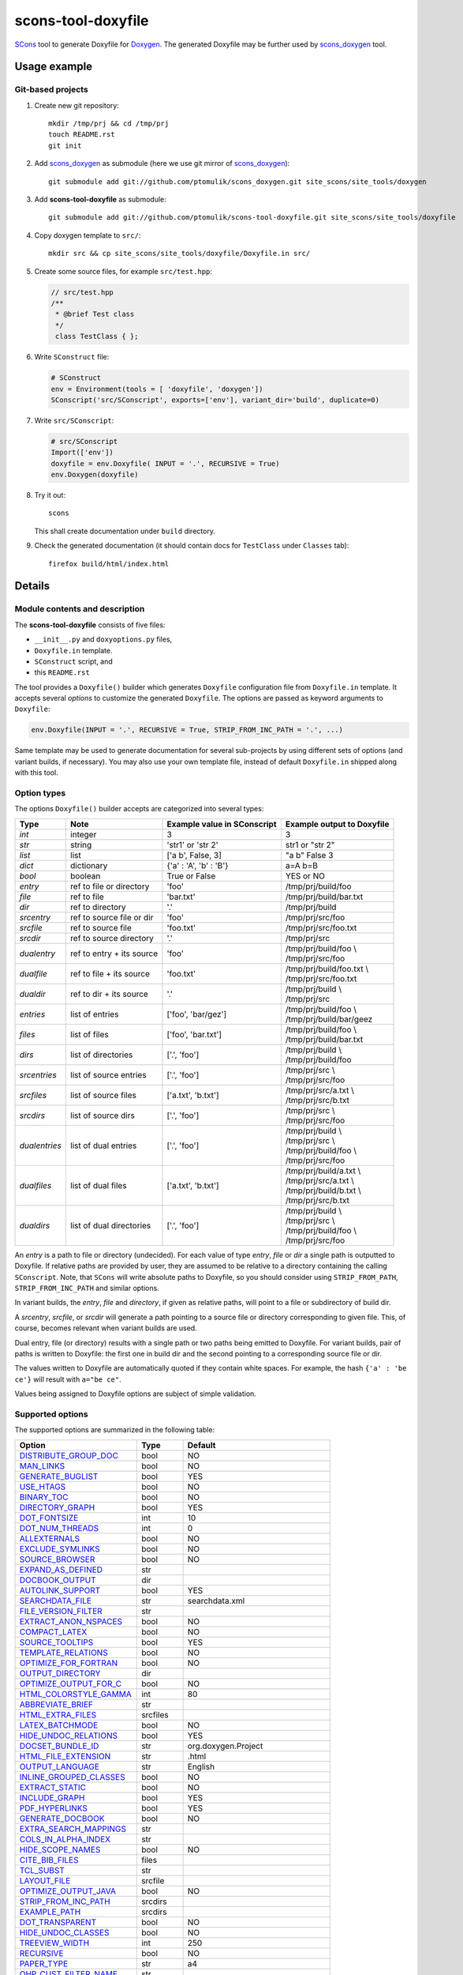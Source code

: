 scons-tool-doxyfile
===================

SCons_ tool to generate Doxyfile for Doxygen_. The generated Doxyfile may be
further used by scons_doxygen_ tool.

Usage example
-------------

Git-based projects
^^^^^^^^^^^^^^^^^^

#. Create new git repository::

      mkdir /tmp/prj && cd /tmp/prj
      touch README.rst
      git init

#. Add scons_doxygen_ as submodule (here we use git mirror of scons_doxygen_)::

      git submodule add git://github.com/ptomulik/scons_doxygen.git site_scons/site_tools/doxygen

#. Add **scons-tool-doxyfile** as submodule::

      git submodule add git://github.com/ptomulik/scons-tool-doxyfile.git site_scons/site_tools/doxyfile

#. Copy doxygen template to ``src/``::

      mkdir src && cp site_scons/site_tools/doxyfile/Doxyfile.in src/

#. Create some source files, for example ``src/test.hpp``:

   .. code-block:: cpp

      // src/test.hpp
      /**
       * @brief Test class
       */
       class TestClass { };

#. Write ``SConstruct`` file:

   .. code-block:: python

      # SConstruct
      env = Environment(tools = [ 'doxyfile', 'doxygen'])
      SConscript('src/SConscript', exports=['env'], variant_dir='build', duplicate=0)

#. Write ``src/SConscript``:

   .. code-block:: python

      # src/SConscript
      Import(['env'])
      doxyfile = env.Doxyfile( INPUT = '.', RECURSIVE = True)
      env.Doxygen(doxyfile)

#. Try it out::

      scons

   This shall create documentation under ``build`` directory.

#. Check the generated documentation (it should contain docs for ``TestClass``
   under ``Classes`` tab)::

      firefox build/html/index.html

Details
-------

Module contents and description
^^^^^^^^^^^^^^^^^^^^^^^^^^^^^^^

The **scons-tool-doxyfile** consists of five files:

* ``__init__.py`` and ``doxyoptions.py`` files, 
* ``Doxyfile.in`` template.
* ``SConstruct`` script, and
* this ``README.rst``

The tool provides a ``Doxyfile()`` builder which generates ``Doxyfile``
configuration file from ``Doxyfile.in`` template. It accepts several *options*
to customize the generated ``Doxyfile``. The options are passed as keyword
arguments to ``Doxyfile``:

.. code-block:: python

   env.Doxyfile(INPUT = '.', RECURSIVE = True, STRIP_FROM_INC_PATH = '.', ...)

Same template may be used to generate documentation for several sub-projects by
using different sets of options (and variant builds, if necessary).
You may also use your own template file, instead of default ``Doxyfile.in``
shipped along with this tool.

Option types
^^^^^^^^^^^^

The options ``Doxyfile()`` builder accepts are categorized into several types:

+---------------+--------------------------+----------------------------+----------------------------+
| Type          | Note                     | Example value in SConscript| Example output to Doxyfile | 
+===============+==========================+============================+============================+
| *int*         | integer                  | 3                          | 3                          |
+---------------+--------------------------+----------------------------+----------------------------+
| *str*         | string                   | 'str1' or 'str 2'          | str1 or "str 2"            |
+---------------+--------------------------+----------------------------+----------------------------+
| *list*        | list                     | ['a b', False, 3]          | "a b" False 3              |
+---------------+--------------------------+----------------------------+----------------------------+
| *dict*        | dictionary               | {'a' : 'A', 'b' : 'B'}     | a=A b=B                    |
+---------------+--------------------------+----------------------------+----------------------------+
| *bool*        | boolean                  | True or False              | YES or NO                  |
+---------------+--------------------------+----------------------------+----------------------------+
| *entry*       | ref to file or directory | 'foo'                      | /tmp/prj/build/foo         |
+---------------+--------------------------+----------------------------+----------------------------+
| *file*        | ref to file              | 'bar.txt'                  | /tmp/prj/build/bar.txt     |
+---------------+--------------------------+----------------------------+----------------------------+
| *dir*         | ref to directory         | '.'                        | /tmp/prj/build             |
+---------------+--------------------------+----------------------------+----------------------------+
| *srcentry*    | ref to source file or dir| 'foo'                      | /tmp/prj/src/foo           |
+---------------+--------------------------+----------------------------+----------------------------+
| *srcfile*     | ref to source file       | 'foo.txt'                  | /tmp/prj/src/foo.txt       |
+---------------+--------------------------+----------------------------+----------------------------+
| *srcdir*      | ref to source directory  | '.'                        | /tmp/prj/src               |
+---------------+--------------------------+----------------------------+----------------------------+
| *dualentry*   | ref to entry + its source| 'foo'                      | | /tmp/prj/build/foo \\    |
|               |                          |                            | | /tmp/prj/src/foo         |
+---------------+--------------------------+----------------------------+----------------------------+
| *dualfile*    | ref to file + its source | 'foo.txt'                  | | /tmp/prj/build/foo.txt \\|
|               |                          |                            | | /tmp/prj/src/foo.txt     |
+---------------+--------------------------+----------------------------+----------------------------+
| *dualdir*     | ref to dir + its source  | '.'                        | | /tmp/prj/build \\        |
|               |                          |                            | | /tmp/prj/src             |
+---------------+--------------------------+----------------------------+----------------------------+
| *entries*     | list of entries          | ['foo', 'bar/gez']         | | /tmp/prj/build/foo \\    |
|               |                          |                            | | /tmp/prj/build/bar/geez  |
+---------------+--------------------------+----------------------------+----------------------------+
| *files*       | list of files            | ['foo', 'bar.txt']         | | /tmp/prj/build/foo \\    |
|               |                          |                            | | /tmp/prj/build/bar.txt   |
+---------------+--------------------------+----------------------------+----------------------------+
| *dirs*        | list of directories      | ['.', 'foo']               | | /tmp/prj/build \\        |
|               |                          |                            | | /tmp/prj/build/foo       |
+---------------+--------------------------+----------------------------+----------------------------+
| *srcentries*  | list of source entries   | ['.', 'foo']               | | /tmp/prj/src \\          |
|               |                          |                            | | /tmp/prj/src/foo         |
+---------------+--------------------------+----------------------------+----------------------------+
| *srcfiles*    | list of source files     | ['a.txt', 'b.txt']         | | /tmp/prj/src/a.txt \\    |
|               |                          |                            | | /tmp/prj/src/b.txt       |
+---------------+--------------------------+----------------------------+----------------------------+
| *srcdirs*     | list of source dirs      | ['.', 'foo']               | | /tmp/prj/src \\          |
|               |                          |                            | | /tmp/prj/src/foo         |
+---------------+--------------------------+----------------------------+----------------------------+
| *dualentries* | list of dual entries     | ['.', 'foo']               | | /tmp/prj/build \\        |
|               |                          |                            | | /tmp/prj/src \\          |
|               |                          |                            | | /tmp/prj/build/foo \\    |
|               |                          |                            | | /tmp/prj/src/foo         |
+---------------+--------------------------+----------------------------+----------------------------+
| *dualfiles*   | list of dual files       | ['a.txt', 'b.txt']         | | /tmp/prj/build/a.txt \\  |
|               |                          |                            | | /tmp/prj/src/a.txt \\    |
|               |                          |                            | | /tmp/prj/build/b.txt \\  |
|               |                          |                            | | /tmp/prj/src/b.txt       |
+---------------+--------------------------+----------------------------+----------------------------+
| *dualdirs*    | list of dual directories | ['.', 'foo']               | | /tmp/prj/build \\        |
|               |                          |                            | | /tmp/prj/src \\          |
|               |                          |                            | | /tmp/prj/build/foo \\    |
|               |                          |                            | | /tmp/prj/src/foo         |
+---------------+--------------------------+----------------------------+----------------------------+

An *entry* is a path to file or directory (undecided). For each value of type
*entry*, *file* or *dir* a single path is outputted to Doxyfile. If
relative paths are provided by user, they are assumed to be relative to a
directory containing the calling ``SConscript``. Note, that ``SCons`` will
write absolute paths to Doxyfile, so you should consider using
``STRIP_FROM_PATH``, ``STRIP_FROM_INC_PATH`` and similar options.

In variant builds, the *entry*, *file* and *directory*, if given as
relative paths,  will point to a file or subdirectory of build dir.

A *srcentry*, *srcfile*, or *srcdir* will generate a path pointing to a
source file or directory corresponding to given file. This, of course, becomes
relevant when variant builds are used.

Dual entry, file (or directory) results with a single path or two
paths being emitted to Doxyfile. For variant builds, pair of paths is written
to Doxyfile: the first one in build dir and the second pointing to a
corresponding source file or dir.

The values written to Doxyfile are automatically quoted if they contain
white spaces. For example, the hash ``{'a' : 'be ce'}`` will result with
``a="be ce"``.

Values being assigned to Doxyfile options are subject of simple validation.

Supported options
^^^^^^^^^^^^^^^^^

The supported options are summarized in the following table:

======================== ========== =====================================
Option                   Type       Default
======================== ========== =====================================
DISTRIBUTE_GROUP_DOC_    bool       NO
MAN_LINKS_               bool       NO
GENERATE_BUGLIST_        bool       YES
USE_HTAGS_               bool       NO
BINARY_TOC_              bool       NO
DIRECTORY_GRAPH_         bool       YES
DOT_FONTSIZE_            int        10
DOT_NUM_THREADS_         int        0
ALLEXTERNALS_            bool       NO
EXCLUDE_SYMLINKS_        bool       NO
SOURCE_BROWSER_          bool       NO
EXPAND_AS_DEFINED_       str
DOCBOOK_OUTPUT_          dir
AUTOLINK_SUPPORT_        bool       YES
SEARCHDATA_FILE_         str        searchdata.xml
FILE_VERSION_FILTER_     str
EXTRACT_ANON_NSPACES_    bool       NO
COMPACT_LATEX_           bool       NO
SOURCE_TOOLTIPS_         bool       YES
TEMPLATE_RELATIONS_      bool       NO
OPTIMIZE_FOR_FORTRAN_    bool       NO
OUTPUT_DIRECTORY_        dir
OPTIMIZE_OUTPUT_FOR_C_   bool       NO
HTML_COLORSTYLE_GAMMA_   int        80
ABBREVIATE_BRIEF_        str
HTML_EXTRA_FILES_        srcfiles
LATEX_BATCHMODE_         bool       NO
HIDE_UNDOC_RELATIONS_    bool       YES
DOCSET_BUNDLE_ID_        str        org.doxygen.Project
HTML_FILE_EXTENSION_     str        .html
OUTPUT_LANGUAGE_         str        English
INLINE_GROUPED_CLASSES_  bool       NO
EXTRACT_STATIC_          bool       NO
INCLUDE_GRAPH_           bool       YES
PDF_HYPERLINKS_          bool       YES
GENERATE_DOCBOOK_        bool       NO
EXTRA_SEARCH_MAPPINGS_   str
COLS_IN_ALPHA_INDEX_     str
HIDE_SCOPE_NAMES_        bool       NO
CITE_BIB_FILES_          files
TCL_SUBST_               str
LAYOUT_FILE_             srcfile
OPTIMIZE_OUTPUT_JAVA_    bool       NO
STRIP_FROM_INC_PATH_     srcdirs
EXAMPLE_PATH_            srcdirs
DOT_TRANSPARENT_         bool       NO
HIDE_UNDOC_CLASSES_      bool       NO
TREEVIEW_WIDTH_          int        250
RECURSIVE_               bool       NO
PAPER_TYPE_              str        a4
QHP_CUST_FILTER_NAME_    str
TAB_SIZE_                int        4
HTML_OUTPUT_             str        html
INPUT_                   srcentries
PROJECT_LOGO_            str
INLINE_INHERITED_MEMB_   bool       NO
MAX_INITIALIZER_LINES_   int        30
MAN_OUTPUT_              str        man
IMAGE_PATH_              srcdirs
HTML_FOOTER_             srcfile
INLINE_INFO_             bool       YES
PERLMOD_MAKEVAR_PREFIX_  str
CLASS_DIAGRAMS_          bool       YES
GENERATE_TODOLIST_       bool       YES
MAX_DOT_GRAPH_DEPTH_     int        0
DOCSET_FEEDNAME_         str        "Doxygen generated docs"
GENERATE_PERLMOD_        bool       NO
DOTFILE_DIRS_            srcdirs
CHM_INDEX_ENCODING_      str
RTF_HYPERLINKS_          bool       NO
DOXYFILE_ENCODING_       str        UTF-8
MARKDOWN_SUPPORT_        bool       YES
EXT_LINKS_IN_WINDOW_     bool       NO
QUIET_                   bool       NO
SORT_BRIEF_DOCS_         bool       NO
LATEX_FOOTER_            srcfile
INCLUDED_BY_GRAPH_       bool       YES
XML_OUTPUT_              str        xml
MATHJAX_RELPATH_         str        http://cdn.mathjax.org/mathjax/latest
SEARCHENGINE_URL_        str
GENERATE_LATEX_          bool       YES
XML_SCHEMA_              str
CREATE_SUBDIRS_          bool       NO
GENERATE_DOCSET_         bool       NO
LATEX_SOURCE_CODE_       bool       NO
EXTRACT_PRIVATE_         bool       NO
FILE_PATTERNS_           str
BUILTIN_STL_SUPPORT_     bool       NO
GENERATE_TREEVIEW_       bool       NO
PROJECT_BRIEF_           str
EXTRACT_PACKAGE_         bool       NO
USE_MDFILE_AS_MAINPAGE_  srcfile
QT_AUTOBRIEF_            bool       NO
HIDE_IN_BODY_DOCS_       bool       NO
DOT_MULTI_TARGETS_       bool       NO
VERBATIM_HEADERS_        bool       YES
CALLER_GRAPH_            bool       NO
IGNORE_PREFIX_           str
HIDE_FRIEND_COMPOUNDS_   bool       NO
FILTER_SOURCE_FILES_     bool       NO
EXAMPLE_PATTERNS_        str
ALPHABETICAL_INDEX_      bool       YES
EXAMPLE_RECURSIVE_       bool       NO
UML_LOOK_                bool       NO
GENERATE_QHP_            bool       NO
INCLUDE_FILE_PATTERNS_   str
STRICT_PROTO_MATCHING_   bool       NO
PERL_PATH_               str        /usr/bin/perl
PROJECT_NAME_            str        "My Project"
SEARCH_INCLUDES_         bool       YES
GENERATE_TAGFILE_        file
EXCLUDE_                 srcdirs
LOOKUP_CACHE_SIZE_       int        0
MSCFILE_DIRS_            dirs
DOT_FONTNAME_            str        Helvetica
MAKEINDEX_CMD_NAME_      str        makeindex
BRIEF_MEMBER_DESC_       bool       YES
REFERENCES_RELATION_     bool       NO
MAN_EXTENSION_           str        .3
WARN_IF_UNDOCUMENTED_    bool       YES
INPUT_FILTER_            str
XML_DTD_                 str
LATEX_BIB_STYLE_         str
MATHJAX_CODEFILE_        srcfile
INTERNAL_DOCS_           bool       NO
QCH_FILE_                str
OPTIMIZE_OUTPUT_VHDL_    bool       NO
RTF_OUTPUT_              str        rtf
HHC_LOCATION_            str
MULTILINE_CPP_IS_BRIEF_  bool       NO
HTML_TIMESTAMP_          bool       YES
HTML_HEADER_             srcfile
CASE_SENSE_NAMES_        bool       *OS dependent*
LATEX_HEADER_            srcfile
EXTERNAL_PAGES_          bool       YES
GENERATE_HTMLHELP_       bool       NO
GENERATE_ECLIPSEHELP_    bool       NO
EXTERNAL_GROUPS_         bool       YES
FILTER_PATTERNS_         str
HTML_STYLESHEET_         srcfile
SUBGROUPING_             bool       YES
SORT_MEMBERS_CTORS_1ST_  bool       NO
TAGFILES_                str
PREDEFINED_              str
USE_PDFLATEX_            bool       YES
DOT_GRAPH_MAX_NODES_     int        50
ENUM_VALUES_PER_LINE_    int        4
SORT_GROUP_NAMES_        bool       NO
DOT_IMAGE_FORMAT_        str        png
EXTRACT_LOCAL_METHODS_   bool       NO
DOCSET_PUBLISHER_ID_     str        org.doxygen.Publisher
HTML_DYNAMIC_SECTIONS_   bool       NO
UML_LIMIT_NUM_FIELDS_    int        10
HTML_COLORSTYLE_HUE_     int        220
GENERATE_XML_            bool       NO
CPP_CLI_SUPPORT_         bool       NO
QHP_SECT_FILTER_ATTRS_   str
GROUP_GRAPHS_            bool       YES
SEPARATE_MEMBER_PAGES_   bool       NO
PERLMOD_LATEX_           bool       NO
FORMULA_FONTSIZE_        int        10
ALWAYS_DETAILED_SEC_     bool       NO
EXCLUDE_PATTERNS_        str
EXTERNAL_SEARCH_ID_      str
RTF_EXTENSIONS_FILE_     file
LATEX_EXTRA_FILES_       srcfiles
COMPACT_RTF_             bool       NO
ENABLED_SECTIONS_        str
LATEX_HIDE_INDICES_      bool       NO
SHOW_USED_FILES_         bool       YES
ECLIPSE_DOC_ID_          str        org.doxygen.Project
GRAPHICAL_HIERARCHY_     bool       YES
ALIASES_                 str
HTML_COLORSTYLE_SAT_     int        100
WARN_IF_DOC_ERROR_       bool       YES
GENERATE_RTF_            bool       NO
SERVER_BASED_SEARCH_     bool       NO
CHM_FILE_                srcfile
LATEX_CMD_NAME_          str        latex
QHP_NAMESPACE_           str
FORMULA_TRANSPARENT_     bool       YES
INTERACTIVE_SVG_         bool       NO
XML_PROGRAMLISTING_      bool       YES
GENERATE_CHI_            bool       NO
REFERENCES_LINK_SOURCE_  bool       YES
WARN_LOGFILE_            file
FILTER_SOURCE_PATTERNS_  str
TOC_EXPAND_              bool       NO
GENERATE_LEGEND_         bool       YES
PROJECT_NUMBER_          str
HTML_EXTRA_STYLESHEET_   srcfile
SKIP_FUNCTION_MACROS_    bool       YES
SHOW_FILES_              bool       YES
CLASS_GRAPH_             bool       YES
LATEX_OUTPUT_            str        latex
GENERATE_MAN_            bool       NO
SORT_BY_SCOPE_NAME_      bool       NO
CLANG_OPTIONS_           str
INCLUDE_PATH_            srcdirs
MSCGEN_PATH_             str
DOT_CLEANUP_             bool       YES
MATHJAX_FORMAT_          str        HTML-CSS
INPUT_ENCODING_          str        UTF-8
IDL_PROPERTY_SUPPORT_    bool       YES
FULL_PATH_NAMES_         bool       YES
DISABLE_INDEX_           bool       NO
SIP_SUPPORT_             bool       NO
MACRO_EXPANSION_         bool       NO
EXTRACT_ALL_             bool       NO
WARNINGS_                bool       YES
EXTRACT_LOCAL_CLASSES_   bool       YES
REPEAT_BRIEF_            bool       YES
INLINE_SOURCES_          bool       NO
USE_MATHJAX_             bool       NO
EXTENSION_MAPPING_       str
SHORT_NAMES_             bool       NO
DOT_PATH_                str
RTF_STYLESHEET_FILE_     file
TYPEDEF_HIDES_STRUCT_    bool       NO
PERLMOD_PRETTY_          bool       YES
ENABLE_PREPROCESSING_    bool       YES
JAVADOC_AUTOBRIEF_       bool       NO
STRIP_FROM_PATH_         srcdirs
EXCLUDE_SYMBOLS_         str
HTML_INDEX_NUM_ENTRIES_  int        100
GENERATE_AUTOGEN_DEF_    bool       NO
CLANG_ASSISTED_PARSING_  bool       NO
COLLABORATION_GRAPH_     bool       YES
DOCSET_PUBLISHER_NAME_   str        Publisher
QHP_CUST_FILTER_ATTRS_   str
GENERATE_HTML_           bool       YES
CALL_GRAPH_              bool       NO
GENERATE_DEPRECATEDLIST_ bool       YES
SORT_MEMBER_DOCS_        bool       YES
SHOW_INCLUDE_FILES_      bool       YES
WARN_FORMAT_             str        "$file:$line: $text"
WARN_NO_PARAMDOC_        bool       NO
MATHJAX_EXTENSIONS_      str
EXTERNAL_SEARCH_         bool       NO
GENERATE_TESTLIST_       bool       YES
INLINE_SIMPLE_STRUCTS_   bool       NO
DOT_FONTPATH_            srcdir
REFERENCED_BY_RELATION_  bool       NO
HAVE_DOT_                bool       NO
INHERIT_DOCS_            bool       YES
EXTRA_PACKAGES_          str
HIDE_UNDOC_MEMBERS_      bool       NO
FORCE_LOCAL_INCLUDES_    bool       NO
SHOW_NAMESPACES_         bool       YES
QHP_VIRTUAL_FOLDER_      str        doc
EXPAND_ONLY_PREDEF_      bool       NO
SEARCHENGINE_            bool       YES
STRIP_CODE_COMMENTS_     bool       YES
QHG_LOCATION_            str
======================== ========== =====================================

.. _DISTRIBUTE_GROUP_DOC: http://doxygen.org/manual/config.html#cfg_distribute_group_doc
.. _MAN_LINKS: http://doxygen.org/manual/config.html#cfg_man_links
.. _GENERATE_BUGLIST: http://doxygen.org/manual/config.html#cfg_generate_buglist
.. _USE_HTAGS: http://doxygen.org/manual/config.html#cfg_use_htags
.. _BINARY_TOC: http://doxygen.org/manual/config.html#cfg_binary_toc
.. _DIRECTORY_GRAPH: http://doxygen.org/manual/config.html#cfg_directory_graph
.. _DOT_FONTSIZE: http://doxygen.org/manual/config.html#cfg_dot_fontsize
.. _DOT_NUM_THREADS: http://doxygen.org/manual/config.html#cfg_dot_num_threads
.. _ALLEXTERNALS: http://doxygen.org/manual/config.html#cfg_allexternals
.. _EXCLUDE_SYMLINKS: http://doxygen.org/manual/config.html#cfg_exclude_symlinks
.. _SOURCE_BROWSER: http://doxygen.org/manual/config.html#cfg_source_browser
.. _EXPAND_AS_DEFINED: http://doxygen.org/manual/config.html#cfg_expand_as_defined
.. _DOCBOOK_OUTPUT: http://doxygen.org/manual/config.html#cfg_docbook_output
.. _AUTOLINK_SUPPORT: http://doxygen.org/manual/config.html#cfg_autolink_support
.. _SEARCHDATA_FILE: http://doxygen.org/manual/config.html#cfg_searchdata_file
.. _FILE_VERSION_FILTER: http://doxygen.org/manual/config.html#cfg_file_version_filter
.. _EXTRACT_ANON_NSPACES: http://doxygen.org/manual/config.html#cfg_extract_anon_nspaces
.. _COMPACT_LATEX: http://doxygen.org/manual/config.html#cfg_compact_latex
.. _SOURCE_TOOLTIPS: http://doxygen.org/manual/config.html#cfg_source_tooltips
.. _TEMPLATE_RELATIONS: http://doxygen.org/manual/config.html#cfg_template_relations
.. _OPTIMIZE_FOR_FORTRAN: http://doxygen.org/manual/config.html#cfg_optimize_for_fortran
.. _OUTPUT_DIRECTORY: http://doxygen.org/manual/config.html#cfg_output_directory
.. _OPTIMIZE_OUTPUT_FOR_C: http://doxygen.org/manual/config.html#cfg_optimize_output_for_c
.. _HTML_COLORSTYLE_GAMMA: http://doxygen.org/manual/config.html#cfg_html_colorstyle_gamma
.. _ABBREVIATE_BRIEF: http://doxygen.org/manual/config.html#cfg_abbreviate_brief
.. _HTML_EXTRA_FILES: http://doxygen.org/manual/config.html#cfg_html_extra_files
.. _LATEX_BATCHMODE: http://doxygen.org/manual/config.html#cfg_latex_batchmode
.. _HIDE_UNDOC_RELATIONS: http://doxygen.org/manual/config.html#cfg_hide_undoc_relations
.. _DOCSET_BUNDLE_ID: http://doxygen.org/manual/config.html#cfg_docset_bundle_id
.. _HTML_FILE_EXTENSION: http://doxygen.org/manual/config.html#cfg_html_file_extension
.. _OUTPUT_LANGUAGE: http://doxygen.org/manual/config.html#cfg_output_language
.. _INLINE_GROUPED_CLASSES: http://doxygen.org/manual/config.html#cfg_inline_grouped_classes
.. _EXTRACT_STATIC: http://doxygen.org/manual/config.html#cfg_extract_static
.. _INCLUDE_GRAPH: http://doxygen.org/manual/config.html#cfg_include_graph
.. _PDF_HYPERLINKS: http://doxygen.org/manual/config.html#cfg_pdf_hyperlinks
.. _GENERATE_DOCBOOK: http://doxygen.org/manual/config.html#cfg_generate_docbook
.. _EXTRA_SEARCH_MAPPINGS: http://doxygen.org/manual/config.html#cfg_extra_search_mappings
.. _COLS_IN_ALPHA_INDEX: http://doxygen.org/manual/config.html#cfg_cols_in_alpha_index
.. _HIDE_SCOPE_NAMES: http://doxygen.org/manual/config.html#cfg_hide_scope_names
.. _CITE_BIB_FILES: http://doxygen.org/manual/config.html#cfg_cite_bib_files
.. _TCL_SUBST: http://doxygen.org/manual/config.html#cfg_tcl_subst
.. _LAYOUT_FILE: http://doxygen.org/manual/config.html#cfg_layout_file
.. _OPTIMIZE_OUTPUT_JAVA: http://doxygen.org/manual/config.html#cfg_optimize_output_java
.. _STRIP_FROM_INC_PATH: http://doxygen.org/manual/config.html#cfg_strip_from_inc_path
.. _EXAMPLE_PATH: http://doxygen.org/manual/config.html#cfg_example_path
.. _DOT_TRANSPARENT: http://doxygen.org/manual/config.html#cfg_dot_transparent
.. _HIDE_UNDOC_CLASSES: http://doxygen.org/manual/config.html#cfg_hide_undoc_classes
.. _TREEVIEW_WIDTH: http://doxygen.org/manual/config.html#cfg_treeview_width
.. _RECURSIVE: http://doxygen.org/manual/config.html#cfg_recursive
.. _PAPER_TYPE: http://doxygen.org/manual/config.html#cfg_paper_type
.. _QHP_CUST_FILTER_NAME: http://doxygen.org/manual/config.html#cfg_qhp_cust_filter_name
.. _TAB_SIZE: http://doxygen.org/manual/config.html#cfg_tab_size
.. _HTML_OUTPUT: http://doxygen.org/manual/config.html#cfg_html_output
.. _INPUT: http://doxygen.org/manual/config.html#cfg_input
.. _PROJECT_LOGO: http://doxygen.org/manual/config.html#cfg_project_logo
.. _INLINE_INHERITED_MEMB: http://doxygen.org/manual/config.html#cfg_inline_inherited_memb
.. _MAX_INITIALIZER_LINES: http://doxygen.org/manual/config.html#cfg_max_initializer_lines
.. _MAN_OUTPUT: http://doxygen.org/manual/config.html#cfg_man_output
.. _IMAGE_PATH: http://doxygen.org/manual/config.html#cfg_image_path
.. _HTML_FOOTER: http://doxygen.org/manual/config.html#cfg_html_footer
.. _INLINE_INFO: http://doxygen.org/manual/config.html#cfg_inline_info
.. _PERLMOD_MAKEVAR_PREFIX: http://doxygen.org/manual/config.html#cfg_perlmod_makevar_prefix
.. _CLASS_DIAGRAMS: http://doxygen.org/manual/config.html#cfg_class_diagrams
.. _GENERATE_TODOLIST: http://doxygen.org/manual/config.html#cfg_generate_todolist
.. _MAX_DOT_GRAPH_DEPTH: http://doxygen.org/manual/config.html#cfg_max_dot_graph_depth
.. _DOCSET_FEEDNAME: http://doxygen.org/manual/config.html#cfg_docset_feedname
.. _GENERATE_PERLMOD: http://doxygen.org/manual/config.html#cfg_generate_perlmod
.. _DOTFILE_DIRS: http://doxygen.org/manual/config.html#cfg_dotfile_dirs
.. _CHM_INDEX_ENCODING: http://doxygen.org/manual/config.html#cfg_chm_index_encoding
.. _RTF_HYPERLINKS: http://doxygen.org/manual/config.html#cfg_rtf_hyperlinks
.. _DOXYFILE_ENCODING: http://doxygen.org/manual/config.html#cfg_doxyfile_encoding
.. _MARKDOWN_SUPPORT: http://doxygen.org/manual/config.html#cfg_markdown_support
.. _EXT_LINKS_IN_WINDOW: http://doxygen.org/manual/config.html#cfg_ext_links_in_window
.. _QUIET: http://doxygen.org/manual/config.html#cfg_quiet
.. _SORT_BRIEF_DOCS: http://doxygen.org/manual/config.html#cfg_sort_brief_docs
.. _LATEX_FOOTER: http://doxygen.org/manual/config.html#cfg_latex_footer
.. _INCLUDED_BY_GRAPH: http://doxygen.org/manual/config.html#cfg_included_by_graph
.. _XML_OUTPUT: http://doxygen.org/manual/config.html#cfg_xml_output
.. _MATHJAX_RELPATH: http://doxygen.org/manual/config.html#cfg_mathjax_relpath
.. _SEARCHENGINE_URL: http://doxygen.org/manual/config.html#cfg_searchengine_url
.. _GENERATE_LATEX: http://doxygen.org/manual/config.html#cfg_generate_latex
.. _XML_SCHEMA: http://doxygen.org/manual/config.html#cfg_xml_schema
.. _CREATE_SUBDIRS: http://doxygen.org/manual/config.html#cfg_create_subdirs
.. _GENERATE_DOCSET: http://doxygen.org/manual/config.html#cfg_generate_docset
.. _LATEX_SOURCE_CODE: http://doxygen.org/manual/config.html#cfg_latex_source_code
.. _EXTRACT_PRIVATE: http://doxygen.org/manual/config.html#cfg_extract_private
.. _FILE_PATTERNS: http://doxygen.org/manual/config.html#cfg_file_patterns
.. _BUILTIN_STL_SUPPORT: http://doxygen.org/manual/config.html#cfg_builtin_stl_support
.. _GENERATE_TREEVIEW: http://doxygen.org/manual/config.html#cfg_generate_treeview
.. _PROJECT_BRIEF: http://doxygen.org/manual/config.html#cfg_project_brief
.. _EXTRACT_PACKAGE: http://doxygen.org/manual/config.html#cfg_extract_package
.. _USE_MDFILE_AS_MAINPAGE: http://doxygen.org/manual/config.html#cfg_use_mdfile_as_mainpage
.. _QT_AUTOBRIEF: http://doxygen.org/manual/config.html#cfg_qt_autobrief
.. _HIDE_IN_BODY_DOCS: http://doxygen.org/manual/config.html#cfg_hide_in_body_docs
.. _DOT_MULTI_TARGETS: http://doxygen.org/manual/config.html#cfg_dot_multi_targets
.. _VERBATIM_HEADERS: http://doxygen.org/manual/config.html#cfg_verbatim_headers
.. _CALLER_GRAPH: http://doxygen.org/manual/config.html#cfg_caller_graph
.. _IGNORE_PREFIX: http://doxygen.org/manual/config.html#cfg_ignore_prefix
.. _HIDE_FRIEND_COMPOUNDS: http://doxygen.org/manual/config.html#cfg_hide_friend_compounds
.. _FILTER_SOURCE_FILES: http://doxygen.org/manual/config.html#cfg_filter_source_files
.. _EXAMPLE_PATTERNS: http://doxygen.org/manual/config.html#cfg_example_patterns
.. _ALPHABETICAL_INDEX: http://doxygen.org/manual/config.html#cfg_alphabetical_index
.. _EXAMPLE_RECURSIVE: http://doxygen.org/manual/config.html#cfg_example_recursive
.. _UML_LOOK: http://doxygen.org/manual/config.html#cfg_uml_look
.. _GENERATE_QHP: http://doxygen.org/manual/config.html#cfg_generate_qhp
.. _INCLUDE_FILE_PATTERNS: http://doxygen.org/manual/config.html#cfg_include_file_patterns
.. _STRICT_PROTO_MATCHING: http://doxygen.org/manual/config.html#cfg_strict_proto_matching
.. _PERL_PATH: http://doxygen.org/manual/config.html#cfg_perl_path
.. _PROJECT_NAME: http://doxygen.org/manual/config.html#cfg_project_name
.. _SEARCH_INCLUDES: http://doxygen.org/manual/config.html#cfg_search_includes
.. _GENERATE_TAGFILE: http://doxygen.org/manual/config.html#cfg_generate_tagfile
.. _EXCLUDE: http://doxygen.org/manual/config.html#cfg_exclude
.. _LOOKUP_CACHE_SIZE: http://doxygen.org/manual/config.html#cfg_lookup_cache_size
.. _MSCFILE_DIRS: http://doxygen.org/manual/config.html#cfg_mscfile_dirs
.. _DOT_FONTNAME: http://doxygen.org/manual/config.html#cfg_dot_fontname
.. _MAKEINDEX_CMD_NAME: http://doxygen.org/manual/config.html#cfg_makeindex_cmd_name
.. _BRIEF_MEMBER_DESC: http://doxygen.org/manual/config.html#cfg_brief_member_desc
.. _REFERENCES_RELATION: http://doxygen.org/manual/config.html#cfg_references_relation
.. _MAN_EXTENSION: http://doxygen.org/manual/config.html#cfg_man_extension
.. _WARN_IF_UNDOCUMENTED: http://doxygen.org/manual/config.html#cfg_warn_if_undocumented
.. _INPUT_FILTER: http://doxygen.org/manual/config.html#cfg_input_filter
.. _XML_DTD: http://doxygen.org/manual/config.html#cfg_xml_dtd
.. _LATEX_BIB_STYLE: http://doxygen.org/manual/config.html#cfg_latex_bib_style
.. _MATHJAX_CODEFILE: http://doxygen.org/manual/config.html#cfg_mathjax_codefile
.. _INTERNAL_DOCS: http://doxygen.org/manual/config.html#cfg_internal_docs
.. _QCH_FILE: http://doxygen.org/manual/config.html#cfg_qch_file
.. _OPTIMIZE_OUTPUT_VHDL: http://doxygen.org/manual/config.html#cfg_optimize_output_vhdl
.. _RTF_OUTPUT: http://doxygen.org/manual/config.html#cfg_rtf_output
.. _HHC_LOCATION: http://doxygen.org/manual/config.html#cfg_hhc_location
.. _MULTILINE_CPP_IS_BRIEF: http://doxygen.org/manual/config.html#cfg_multiline_cpp_is_brief
.. _HTML_TIMESTAMP: http://doxygen.org/manual/config.html#cfg_html_timestamp
.. _HTML_HEADER: http://doxygen.org/manual/config.html#cfg_html_header
.. _CASE_SENSE_NAMES: http://doxygen.org/manual/config.html#cfg_case_sense_names
.. _LATEX_HEADER: http://doxygen.org/manual/config.html#cfg_latex_header
.. _EXTERNAL_PAGES: http://doxygen.org/manual/config.html#cfg_external_pages
.. _GENERATE_HTMLHELP: http://doxygen.org/manual/config.html#cfg_generate_htmlhelp
.. _GENERATE_ECLIPSEHELP: http://doxygen.org/manual/config.html#cfg_generate_eclipsehelp
.. _EXTERNAL_GROUPS: http://doxygen.org/manual/config.html#cfg_external_groups
.. _FILTER_PATTERNS: http://doxygen.org/manual/config.html#cfg_filter_patterns
.. _HTML_STYLESHEET: http://doxygen.org/manual/config.html#cfg_html_stylesheet
.. _SUBGROUPING: http://doxygen.org/manual/config.html#cfg_subgrouping
.. _SORT_MEMBERS_CTORS_1ST: http://doxygen.org/manual/config.html#cfg_sort_members_ctors_1st
.. _TAGFILES: http://doxygen.org/manual/config.html#cfg_tagfiles
.. _PREDEFINED: http://doxygen.org/manual/config.html#cfg_predefined
.. _USE_PDFLATEX: http://doxygen.org/manual/config.html#cfg_use_pdflatex
.. _DOT_GRAPH_MAX_NODES: http://doxygen.org/manual/config.html#cfg_dot_graph_max_nodes
.. _ENUM_VALUES_PER_LINE: http://doxygen.org/manual/config.html#cfg_enum_values_per_line
.. _SORT_GROUP_NAMES: http://doxygen.org/manual/config.html#cfg_sort_group_names
.. _DOT_IMAGE_FORMAT: http://doxygen.org/manual/config.html#cfg_dot_image_format
.. _EXTRACT_LOCAL_METHODS: http://doxygen.org/manual/config.html#cfg_extract_local_methods
.. _DOCSET_PUBLISHER_ID: http://doxygen.org/manual/config.html#cfg_docset_publisher_id
.. _HTML_DYNAMIC_SECTIONS: http://doxygen.org/manual/config.html#cfg_html_dynamic_sections
.. _UML_LIMIT_NUM_FIELDS: http://doxygen.org/manual/config.html#cfg_uml_limit_num_fields
.. _HTML_COLORSTYLE_HUE: http://doxygen.org/manual/config.html#cfg_html_colorstyle_hue
.. _GENERATE_XML: http://doxygen.org/manual/config.html#cfg_generate_xml
.. _CPP_CLI_SUPPORT: http://doxygen.org/manual/config.html#cfg_cpp_cli_support
.. _QHP_SECT_FILTER_ATTRS: http://doxygen.org/manual/config.html#cfg_qhp_sect_filter_attrs
.. _GROUP_GRAPHS: http://doxygen.org/manual/config.html#cfg_group_graphs
.. _SEPARATE_MEMBER_PAGES: http://doxygen.org/manual/config.html#cfg_separate_member_pages
.. _PERLMOD_LATEX: http://doxygen.org/manual/config.html#cfg_perlmod_latex
.. _FORMULA_FONTSIZE: http://doxygen.org/manual/config.html#cfg_formula_fontsize
.. _ALWAYS_DETAILED_SEC: http://doxygen.org/manual/config.html#cfg_always_detailed_sec
.. _EXCLUDE_PATTERNS: http://doxygen.org/manual/config.html#cfg_exclude_patterns
.. _EXTERNAL_SEARCH_ID: http://doxygen.org/manual/config.html#cfg_external_search_id
.. _RTF_EXTENSIONS_FILE: http://doxygen.org/manual/config.html#cfg_rtf_extensions_file
.. _LATEX_EXTRA_FILES: http://doxygen.org/manual/config.html#cfg_latex_extra_files
.. _COMPACT_RTF: http://doxygen.org/manual/config.html#cfg_compact_rtf
.. _ENABLED_SECTIONS: http://doxygen.org/manual/config.html#cfg_enabled_sections
.. _LATEX_HIDE_INDICES: http://doxygen.org/manual/config.html#cfg_latex_hide_indices
.. _SHOW_USED_FILES: http://doxygen.org/manual/config.html#cfg_show_used_files
.. _ECLIPSE_DOC_ID: http://doxygen.org/manual/config.html#cfg_eclipse_doc_id
.. _GRAPHICAL_HIERARCHY: http://doxygen.org/manual/config.html#cfg_graphical_hierarchy
.. _ALIASES: http://doxygen.org/manual/config.html#cfg_aliases
.. _HTML_COLORSTYLE_SAT: http://doxygen.org/manual/config.html#cfg_html_colorstyle_sat
.. _WARN_IF_DOC_ERROR: http://doxygen.org/manual/config.html#cfg_warn_if_doc_error
.. _GENERATE_RTF: http://doxygen.org/manual/config.html#cfg_generate_rtf
.. _SERVER_BASED_SEARCH: http://doxygen.org/manual/config.html#cfg_server_based_search
.. _CHM_FILE: http://doxygen.org/manual/config.html#cfg_chm_file
.. _LATEX_CMD_NAME: http://doxygen.org/manual/config.html#cfg_latex_cmd_name
.. _QHP_NAMESPACE: http://doxygen.org/manual/config.html#cfg_qhp_namespace
.. _FORMULA_TRANSPARENT: http://doxygen.org/manual/config.html#cfg_formula_transparent
.. _INTERACTIVE_SVG: http://doxygen.org/manual/config.html#cfg_interactive_svg
.. _XML_PROGRAMLISTING: http://doxygen.org/manual/config.html#cfg_xml_programlisting
.. _GENERATE_CHI: http://doxygen.org/manual/config.html#cfg_generate_chi
.. _REFERENCES_LINK_SOURCE: http://doxygen.org/manual/config.html#cfg_references_link_source
.. _WARN_LOGFILE: http://doxygen.org/manual/config.html#cfg_warn_logfile
.. _FILTER_SOURCE_PATTERNS: http://doxygen.org/manual/config.html#cfg_filter_source_patterns
.. _TOC_EXPAND: http://doxygen.org/manual/config.html#cfg_toc_expand
.. _GENERATE_LEGEND: http://doxygen.org/manual/config.html#cfg_generate_legend
.. _PROJECT_NUMBER: http://doxygen.org/manual/config.html#cfg_project_number
.. _HTML_EXTRA_STYLESHEET: http://doxygen.org/manual/config.html#cfg_html_extra_stylesheet
.. _SKIP_FUNCTION_MACROS: http://doxygen.org/manual/config.html#cfg_skip_function_macros
.. _SHOW_FILES: http://doxygen.org/manual/config.html#cfg_show_files
.. _CLASS_GRAPH: http://doxygen.org/manual/config.html#cfg_class_graph
.. _LATEX_OUTPUT: http://doxygen.org/manual/config.html#cfg_latex_output
.. _GENERATE_MAN: http://doxygen.org/manual/config.html#cfg_generate_man
.. _SORT_BY_SCOPE_NAME: http://doxygen.org/manual/config.html#cfg_sort_by_scope_name
.. _CLANG_OPTIONS: http://doxygen.org/manual/config.html#cfg_clang_options
.. _INCLUDE_PATH: http://doxygen.org/manual/config.html#cfg_include_path
.. _MSCGEN_PATH: http://doxygen.org/manual/config.html#cfg_mscgen_path
.. _DOT_CLEANUP: http://doxygen.org/manual/config.html#cfg_dot_cleanup
.. _MATHJAX_FORMAT: http://doxygen.org/manual/config.html#cfg_mathjax_format
.. _INPUT_ENCODING: http://doxygen.org/manual/config.html#cfg_input_encoding
.. _IDL_PROPERTY_SUPPORT: http://doxygen.org/manual/config.html#cfg_idl_property_support
.. _FULL_PATH_NAMES: http://doxygen.org/manual/config.html#cfg_full_path_names
.. _DISABLE_INDEX: http://doxygen.org/manual/config.html#cfg_disable_index
.. _SIP_SUPPORT: http://doxygen.org/manual/config.html#cfg_sip_support
.. _MACRO_EXPANSION: http://doxygen.org/manual/config.html#cfg_macro_expansion
.. _EXTRACT_ALL: http://doxygen.org/manual/config.html#cfg_extract_all
.. _WARNINGS: http://doxygen.org/manual/config.html#cfg_warnings
.. _EXTRACT_LOCAL_CLASSES: http://doxygen.org/manual/config.html#cfg_extract_local_classes
.. _REPEAT_BRIEF: http://doxygen.org/manual/config.html#cfg_repeat_brief
.. _INLINE_SOURCES: http://doxygen.org/manual/config.html#cfg_inline_sources
.. _USE_MATHJAX: http://doxygen.org/manual/config.html#cfg_use_mathjax
.. _EXTENSION_MAPPING: http://doxygen.org/manual/config.html#cfg_extension_mapping
.. _SHORT_NAMES: http://doxygen.org/manual/config.html#cfg_short_names
.. _DOT_PATH: http://doxygen.org/manual/config.html#cfg_dot_path
.. _RTF_STYLESHEET_FILE: http://doxygen.org/manual/config.html#cfg_rtf_stylesheet_file
.. _TYPEDEF_HIDES_STRUCT: http://doxygen.org/manual/config.html#cfg_typedef_hides_struct
.. _PERLMOD_PRETTY: http://doxygen.org/manual/config.html#cfg_perlmod_pretty
.. _ENABLE_PREPROCESSING: http://doxygen.org/manual/config.html#cfg_enable_preprocessing
.. _JAVADOC_AUTOBRIEF: http://doxygen.org/manual/config.html#cfg_javadoc_autobrief
.. _STRIP_FROM_PATH: http://doxygen.org/manual/config.html#cfg_strip_from_path
.. _EXCLUDE_SYMBOLS: http://doxygen.org/manual/config.html#cfg_exclude_symbols
.. _HTML_INDEX_NUM_ENTRIES: http://doxygen.org/manual/config.html#cfg_html_index_num_entries
.. _GENERATE_AUTOGEN_DEF: http://doxygen.org/manual/config.html#cfg_generate_autogen_def
.. _CLANG_ASSISTED_PARSING: http://doxygen.org/manual/config.html#cfg_clang_assisted_parsing
.. _COLLABORATION_GRAPH: http://doxygen.org/manual/config.html#cfg_collaboration_graph
.. _DOCSET_PUBLISHER_NAME: http://doxygen.org/manual/config.html#cfg_docset_publisher_name
.. _QHP_CUST_FILTER_ATTRS: http://doxygen.org/manual/config.html#cfg_qhp_cust_filter_attrs
.. _GENERATE_HTML: http://doxygen.org/manual/config.html#cfg_generate_html
.. _CALL_GRAPH: http://doxygen.org/manual/config.html#cfg_call_graph
.. _GENERATE_DEPRECATEDLIST: http://doxygen.org/manual/config.html#cfg_generate_deprecatedlist
.. _SORT_MEMBER_DOCS: http://doxygen.org/manual/config.html#cfg_sort_member_docs
.. _SHOW_INCLUDE_FILES: http://doxygen.org/manual/config.html#cfg_show_include_files
.. _WARN_FORMAT: http://doxygen.org/manual/config.html#cfg_warn_format
.. _WARN_NO_PARAMDOC: http://doxygen.org/manual/config.html#cfg_warn_no_paramdoc
.. _MATHJAX_EXTENSIONS: http://doxygen.org/manual/config.html#cfg_mathjax_extensions
.. _EXTERNAL_SEARCH: http://doxygen.org/manual/config.html#cfg_external_search
.. _GENERATE_TESTLIST: http://doxygen.org/manual/config.html#cfg_generate_testlist
.. _INLINE_SIMPLE_STRUCTS: http://doxygen.org/manual/config.html#cfg_inline_simple_structs
.. _DOT_FONTPATH: http://doxygen.org/manual/config.html#cfg_dot_fontpath
.. _REFERENCED_BY_RELATION: http://doxygen.org/manual/config.html#cfg_referenced_by_relation
.. _HAVE_DOT: http://doxygen.org/manual/config.html#cfg_have_dot
.. _INHERIT_DOCS: http://doxygen.org/manual/config.html#cfg_inherit_docs
.. _EXTRA_PACKAGES: http://doxygen.org/manual/config.html#cfg_extra_packages
.. _HIDE_UNDOC_MEMBERS: http://doxygen.org/manual/config.html#cfg_hide_undoc_members
.. _FORCE_LOCAL_INCLUDES: http://doxygen.org/manual/config.html#cfg_force_local_includes
.. _SHOW_NAMESPACES: http://doxygen.org/manual/config.html#cfg_show_namespaces
.. _QHP_VIRTUAL_FOLDER: http://doxygen.org/manual/config.html#cfg_qhp_virtual_folder
.. _EXPAND_ONLY_PREDEF: http://doxygen.org/manual/config.html#cfg_expand_only_predef
.. _SEARCHENGINE: http://doxygen.org/manual/config.html#cfg_searchengine
.. _STRIP_CODE_COMMENTS: http://doxygen.org/manual/config.html#cfg_strip_code_comments
.. _QHG_LOCATION: http://doxygen.org/manual/config.html#cfg_qhg_location

.. <!-- Other links -->
.. _SCons: http://scons.org
.. _Doxygen: http://doxygen.org
.. _scons_doxygen: https://bitbucket.org/russel/scons_doxygen
.. _scons-doxygen-template: https://github.com/ptomulik/scons-doxygen-template

Notes to developers
-------------------

Regenerating documentation for options
^^^^^^^^^^^^^^^^^^^^^^^^^^^^^^^^^^^^^^

If you change some options in ``doxyoptions.py``, then you should regenerate
option's documentation in ``README.rst``. New documentation may be generated by
running::

    scons -Q doc-options

After that, copy-paste the output of the above command to an appropriate place
in this ``README.rst`` (note, just skip scons messages).

LICENSE
-------

Copyright (c) 2013 by Pawel Tomulik <ptomulik@meil.pw.edu.pl>

Permission is hereby granted, free of charge, to any person obtaining a copy
of this software and associated documentation files (the "Software"), to deal
in the Software without restriction, including without limitation the rights
to use, copy, modify, merge, publish, distribute, sublicense, and/or sell
copies of the Software, and to permit persons to whom the Software is
furnished to do so, subject to the following conditions:

The above copyright notice and this permission notice shall be included in all
copies or substantial portions of the Software.

THE SOFTWARE IS PROVIDED "AS IS", WITHOUT WARRANTY OF ANY KIND, EXPRESS OR
IMPLIED, INCLUDING BUT NOT LIMITED TO THE WARRANTIES OF MERCHANTABILITY,
FITNESS FOR A PARTICULAR PURPOSE AND NONINFRINGEMENT. IN NO EVENT SHALL THE
AUTHORS OR COPYRIGHT HOLDERS BE LIABLE FOR ANY CLAIM, DAMAGES OR OTHER
LIABILITY, WHETHER IN AN ACTION OF CONTRACT, TORT OR OTHERWISE, ARISING FROM,
OUT OF OR IN CONNECTION WITH THE SOFTWARE OR THE USE OR OTHER DEALINGS IN THE
SOFTWARE

.. <!--- vim: set expandtab tabstop=2 shiftwidth=2 syntax=rst: -->
